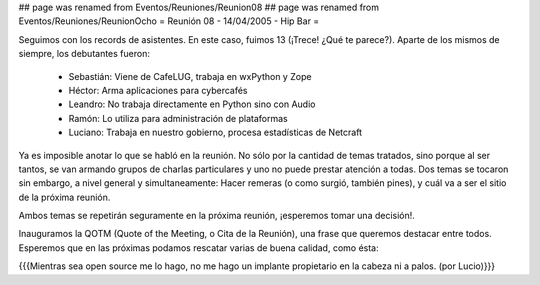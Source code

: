 ## page was renamed from Eventos/Reuniones/Reunion08
## page was renamed from Eventos/Reuniones/ReunionOcho
= Reunión 08 - 14/04/2005 - Hip Bar =

Seguimos con los records de asistentes. En este caso, fuimos 13
(¡Trece! ¿Qué te parece?). Aparte de los mismos de siempre, los
debutantes fueron:

 * Sebastián: Viene de CafeLUG, trabaja en wxPython y Zope

 * Héctor: Arma aplicaciones para cybercafés

 * Leandro: No trabaja directamente en Python sino con Audio

 * Ramón: Lo utiliza para administración de plataformas

 * Luciano: Trabaja en nuestro gobierno, procesa estadísticas de Netcraft

Ya es imposible anotar lo que se habló en la reunión. No sólo por la
cantidad de temas tratados, sino porque al ser tantos, se van armando
grupos de charlas particulares y uno no puede prestar atención a
todas. Dos temas se tocaron sin embargo, a nivel general y
simultaneamente: Hacer remeras (o como surgió, también pines), y cuál
va a ser el sitio de la próxima reunión.

Ambos temas se repetirán seguramente en la próxima reunión, ¡esperemos
tomar una decisión!.

Inauguramos la QOTM (Quote of the Meeting, o Cita de la Reunión), una
frase que queremos destacar entre todos. Esperemos que en las próximas
podamos rescatar varias de buena calidad, como ésta:

{{{Mientras sea open source me lo hago, no me hago un implante
propietario en la cabeza ni a palos. (por Lucio)}}}
